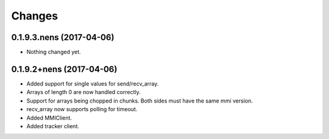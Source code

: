Changes
=======

0.1.9.3.nens (2017-04-06)
-------------------------

- Nothing changed yet.


0.1.9.2+nens (2017-04-06)
-------------------------

- Added support for single values for send/recv_array.

- Arrays of length 0 are now handled correctly.

- Support for arrays being chopped in chunks. Both sides must have the same
  mmi version.

- recv_array now supports polling for timeout.

- Added MMIClient.

- Added tracker client.
